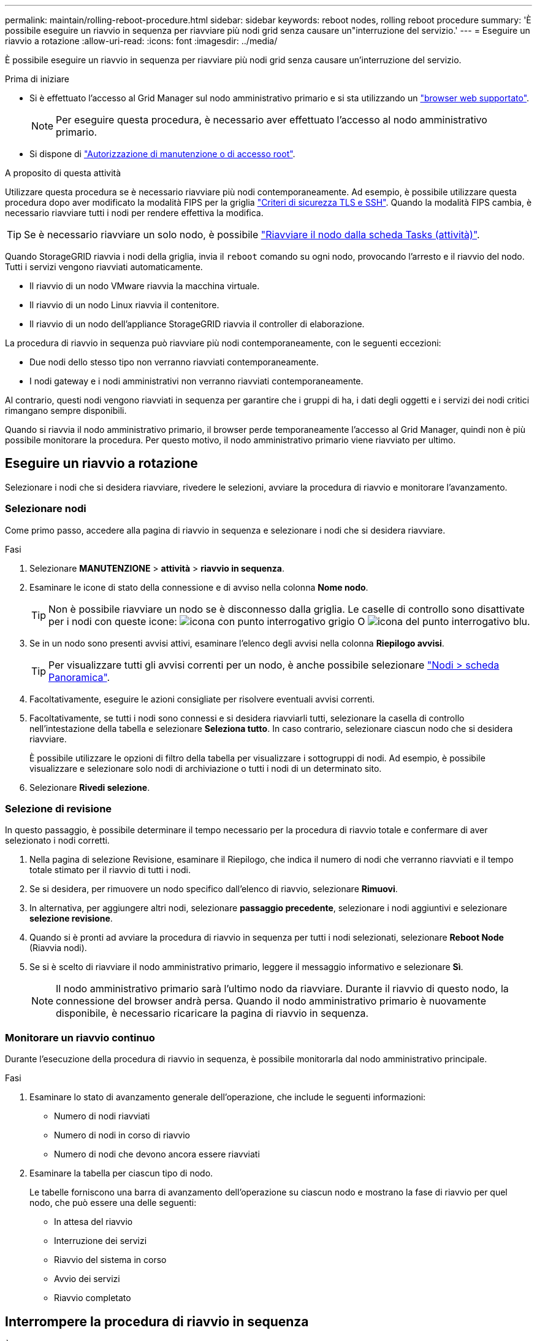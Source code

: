 ---
permalink: maintain/rolling-reboot-procedure.html 
sidebar: sidebar 
keywords: reboot nodes, rolling reboot procedure 
summary: 'È possibile eseguire un riavvio in sequenza per riavviare più nodi grid senza causare un"interruzione del servizio.' 
---
= Eseguire un riavvio a rotazione
:allow-uri-read: 
:icons: font
:imagesdir: ../media/


[role="lead"]
È possibile eseguire un riavvio in sequenza per riavviare più nodi grid senza causare un'interruzione del servizio.

.Prima di iniziare
* Si è effettuato l'accesso al Grid Manager sul nodo amministrativo primario e si sta utilizzando un link:../admin/web-browser-requirements.html["browser web supportato"].
+

NOTE: Per eseguire questa procedura, è necessario aver effettuato l'accesso al nodo amministrativo primario.

* Si dispone di link:../admin/admin-group-permissions.html["Autorizzazione di manutenzione o di accesso root"].


.A proposito di questa attività
Utilizzare questa procedura se è necessario riavviare più nodi contemporaneamente. Ad esempio, è possibile utilizzare questa procedura dopo aver modificato la modalità FIPS per la griglia link:../admin/manage-tls-ssh-policy.html["Criteri di sicurezza TLS e SSH"]. Quando la modalità FIPS cambia, è necessario riavviare tutti i nodi per rendere effettiva la modifica.


TIP: Se è necessario riavviare un solo nodo, è possibile link:../maintain/rebooting-grid-node-from-grid-manager.html["Riavviare il nodo dalla scheda Tasks (attività)"].

Quando StorageGRID riavvia i nodi della griglia, invia il `reboot` comando su ogni nodo, provocando l'arresto e il riavvio del nodo. Tutti i servizi vengono riavviati automaticamente.

* Il riavvio di un nodo VMware riavvia la macchina virtuale.
* Il riavvio di un nodo Linux riavvia il contenitore.
* Il riavvio di un nodo dell'appliance StorageGRID riavvia il controller di elaborazione.


La procedura di riavvio in sequenza può riavviare più nodi contemporaneamente, con le seguenti eccezioni:

* Due nodi dello stesso tipo non verranno riavviati contemporaneamente.
* I nodi gateway e i nodi amministrativi non verranno riavviati contemporaneamente.


Al contrario, questi nodi vengono riavviati in sequenza per garantire che i gruppi di ha, i dati degli oggetti e i servizi dei nodi critici rimangano sempre disponibili.

Quando si riavvia il nodo amministrativo primario, il browser perde temporaneamente l'accesso al Grid Manager, quindi non è più possibile monitorare la procedura. Per questo motivo, il nodo amministrativo primario viene riavviato per ultimo.



== Eseguire un riavvio a rotazione

Selezionare i nodi che si desidera riavviare, rivedere le selezioni, avviare la procedura di riavvio e monitorare l'avanzamento.



=== Selezionare nodi

Come primo passo, accedere alla pagina di riavvio in sequenza e selezionare i nodi che si desidera riavviare.

.Fasi
. Selezionare *MANUTENZIONE* > *attività* > *riavvio in sequenza*.
. Esaminare le icone di stato della connessione e di avviso nella colonna *Nome nodo*.
+

TIP: Non è possibile riavviare un nodo se è disconnesso dalla griglia. Le caselle di controllo sono disattivate per i nodi con queste icone: image:../media/icon_alarm_gray_administratively_down.png["icona con punto interrogativo grigio"] O image:../media/icon_alarm_blue_unknown.png["icona del punto interrogativo blu"].

. Se in un nodo sono presenti avvisi attivi, esaminare l'elenco degli avvisi nella colonna *Riepilogo avvisi*.
+

TIP: Per visualizzare tutti gli avvisi correnti per un nodo, è anche possibile selezionare link:../monitor/viewing-overview-tab.html["Nodi > scheda Panoramica"].

. Facoltativamente, eseguire le azioni consigliate per risolvere eventuali avvisi correnti.
. Facoltativamente, se tutti i nodi sono connessi e si desidera riavviarli tutti, selezionare la casella di controllo nell'intestazione della tabella e selezionare *Seleziona tutto*. In caso contrario, selezionare ciascun nodo che si desidera riavviare.
+
È possibile utilizzare le opzioni di filtro della tabella per visualizzare i sottogruppi di nodi. Ad esempio, è possibile visualizzare e selezionare solo nodi di archiviazione o tutti i nodi di un determinato sito.

. Selezionare *Rivedi selezione*.




=== Selezione di revisione

In questo passaggio, è possibile determinare il tempo necessario per la procedura di riavvio totale e confermare di aver selezionato i nodi corretti.

. Nella pagina di selezione Revisione, esaminare il Riepilogo, che indica il numero di nodi che verranno riavviati e il tempo totale stimato per il riavvio di tutti i nodi.
. Se si desidera, per rimuovere un nodo specifico dall'elenco di riavvio, selezionare *Rimuovi*.
. In alternativa, per aggiungere altri nodi, selezionare *passaggio precedente*, selezionare i nodi aggiuntivi e selezionare *selezione revisione*.
. Quando si è pronti ad avviare la procedura di riavvio in sequenza per tutti i nodi selezionati, selezionare *Reboot Node* (Riavvia nodi).
. Se si è scelto di riavviare il nodo amministrativo primario, leggere il messaggio informativo e selezionare *Sì*.
+

NOTE: Il nodo amministrativo primario sarà l'ultimo nodo da riavviare. Durante il riavvio di questo nodo, la connessione del browser andrà persa. Quando il nodo amministrativo primario è nuovamente disponibile, è necessario ricaricare la pagina di riavvio in sequenza.





=== Monitorare un riavvio continuo

Durante l'esecuzione della procedura di riavvio in sequenza, è possibile monitorarla dal nodo amministrativo principale.

.Fasi
. Esaminare lo stato di avanzamento generale dell'operazione, che include le seguenti informazioni:
+
** Numero di nodi riavviati
** Numero di nodi in corso di riavvio
** Numero di nodi che devono ancora essere riavviati


. Esaminare la tabella per ciascun tipo di nodo.
+
Le tabelle forniscono una barra di avanzamento dell'operazione su ciascun nodo e mostrano la fase di riavvio per quel nodo, che può essere una delle seguenti:

+
** In attesa del riavvio
** Interruzione dei servizi
** Riavvio del sistema in corso
** Avvio dei servizi
** Riavvio completato






== Interrompere la procedura di riavvio in sequenza

È possibile interrompere la procedura di riavvio in sequenza dal nodo amministrativo primario. Quando si arresta la procedura, qualsiasi nodo che abbia lo stato "arresto dei servizi", "riavvio del sistema" o "avvio dei servizi" completerà l'operazione di riavvio. Tuttavia, questi nodi non saranno più registrati come parte della procedura.

.Fasi
. Selezionare *MANUTENZIONE* > *attività* > *riavvio in sequenza*.
. Dal passaggio *Monitor reboot* (riavvio monitor), selezionare *Stop reboot procedure* (Interrompi procedura di riavvio).

